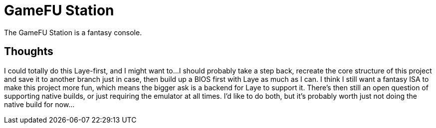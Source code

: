= GameFU Station

The GameFU Station is a fantasy console.

== Thoughts

I could totally do this Laye-first, and I might want to...
I should probably take a step back, recreate the core structure of this project and save it to another branch just in case, then build up a BIOS first with Laye as much as I can.
I think I still want a fantasy ISA to make this project more fun, which means the bigger ask is a backend for Laye to support it.
There's then still an open question of supporting native builds, or just requiring the emulator at all times. I'd like to do both, but it's probably worth just not doing the native build for now...
